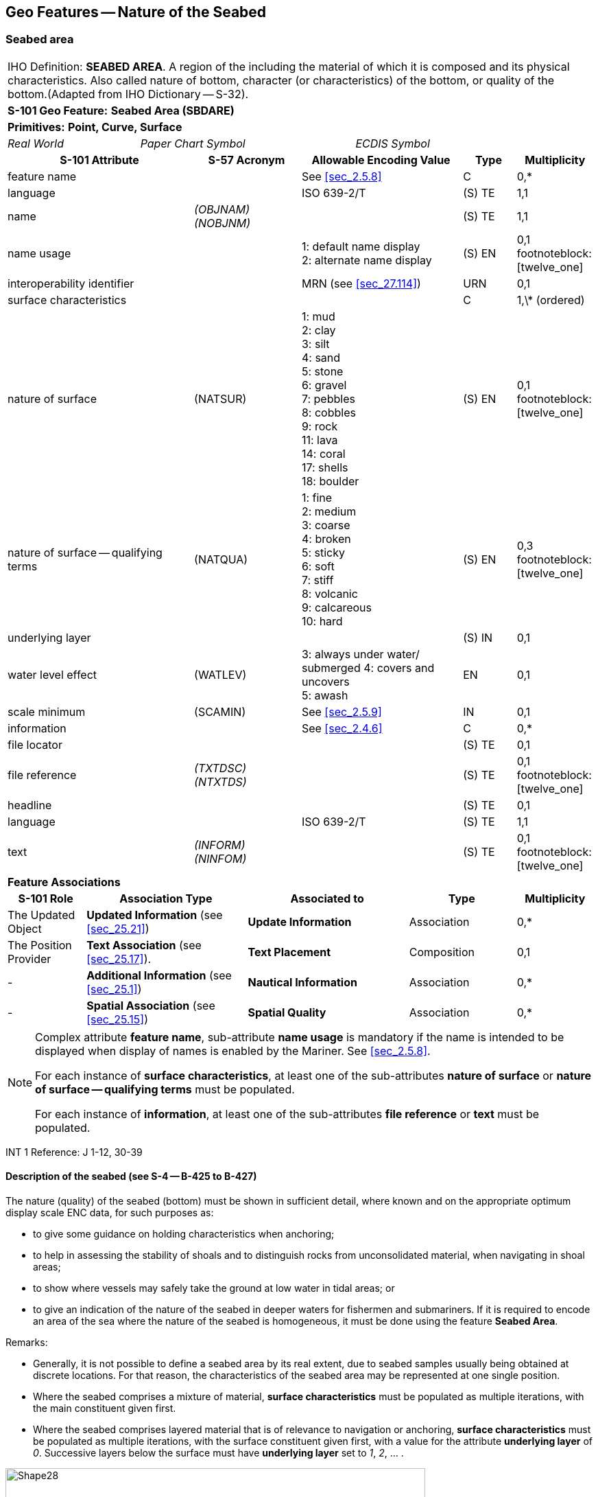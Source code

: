 
[[sec_12]]
== Geo Features -- Nature of the Seabed

[[sec_12.1]]
=== Seabed area

[cols="77,52,52,52,52,52,52,52,52,77", options="unnumbered"]
|===
10+| [underline]#IHO Definition:# *SEABED AREA*. A region of the [[bottom]] including the material of which it is composed and its physical characteristics. Also called nature of bottom, character (or characteristics) of the bottom, or quality of the bottom.(Adapted from IHO Dictionary -- S-32).
10+| *[underline]#S-101 Geo Feature:#* *Seabed Area (SBDARE)*
10+| *[underline]#Primitives:#* *Point, Curve, Surface*

2+| _Real World_ 4+| _Paper Chart Symbol_ 4+| _ECDIS Symbol_

3+h| S-101 Attribute 2+h| S-57 Acronym 3+h| Allowable Encoding Value h| Type h| Multiplicity

3+| feature name 2+| 3+| See <<sec_2.5.8>> | C       | 0,*
3+| language     2+| 3+| ISO 639-2/T       | (S) TE  | 1,1
3+| name         2+| _(OBJNAM) (NOBJNM)_ 3+|         | (S) TE | 1,1

3+| name usage 2+| 3+|
1: default name display +
2: alternate name display | (S) EN | 0,1 footnoteblock:[twelve_one]

3+| interoperability identifier
2+| 3+| MRN (see <<sec_27.114>>)
| URN
| 0,1

3+| surface characteristics
2+| 3+| | C | 1,\* (ordered)

3+| nature of surface 2+| (NATSUR) 3+|
1: mud  +
2: clay +
3: silt +
4: sand +
5: stone +
6: gravel +
7: pebbles +
8: cobbles +
9: rock +
11: lava +
14: coral +
17: shells +
18: boulder | (S) EN | 0,1 footnoteblock:[twelve_one]

3+| nature of surface -- qualifying terms 2+| (NATQUA) 3+|
1: fine +
2: medium +
3: coarse +
4: broken +
5: sticky +
6: soft +
7: stiff +
8: volcanic +
9: calcareous +
10: hard | (S) EN | 0,3 footnoteblock:[twelve_one]

3+| underlying layer 2+| 3+| | (S) IN | 0,1

3+| water level effect 2+| (WATLEV) 3+|
3: always under water/ submerged
4: covers and uncovers +
5: awash | EN | 0,1

3+| scale minimum 2+| (SCAMIN) 3+| See <<sec_2.5.9>> | IN | 0,1

3+| information 2+| 3+| See <<sec_2.4.6>> | C | 0,*

3+| file locator 2+| 3+| | (S) TE | 0,1

3+| file reference 2+| _(TXTDSC) (NTXTDS)_ 3+| | (S) TE | 0,1 footnoteblock:[twelve_one]

3+| headline 2+| 3+| | (S) TE | 0,1

3+| language 2+| 3+| ISO 639-2/T | (S) TE | 1,1

3+| text
2+| _(INFORM) (NINFOM)_
3+| | (S) TE
| 0,1 footnoteblock:[twelve_one]

10+| *Feature Associations*
h| S-101 Role 3+h| Association Type 3+h| Associated to 2+h| Type h| Multiplicity

| The Updated Object 3+| *Updated Information* (see <<sec_25.21>>) 3+| *Update Information* 2+| Association | 0,*
| The Position Provider 3+| *Text Association* (see <<sec_25.17>>). 3+| *Text Placement* 2+| Composition | 0,1
| - 3+| *Additional Information* (see <<sec_25.1>>) 3+| *Nautical Information* 2+| Association | 0,*
| - 3+| *Spatial Association* (see <<sec_25.15>>) 3+| *Spatial Quality* 2+| Association | 0,*

|===

[[twelve_one]]
[NOTE]
--
Complex attribute *feature name*, sub-attribute *name usage* is mandatory if the name is intended to be displayed when display of names is enabled by the Mariner. See <<sec_2.5.8>>.

For each instance of *surface characteristics*, at least one of the sub-attributes *nature of surface* or *nature of surface -- qualifying terms* must be populated.

For each instance of *information*, at least one of the sub-attributes *file reference* or *text* must be populated.
--

[underline]#INT 1 Reference:# J 1-12, 30-39

[[sec_12.1.1]]
==== Description of the seabed (see S-4 -- B-425 to B-427)

The nature (quality) of the seabed (bottom) must be shown in sufficient detail, where known and on the appropriate optimum display scale ENC data, for such purposes as:

* to give some guidance on holding characteristics when anchoring;
* to help in assessing the stability of shoals and to distinguish rocks from unconsolidated material, when navigating in shoal areas;
* to show where vessels may safely take the ground at low water in tidal areas; or
* to give an indication of the nature of the seabed in deeper waters for fishermen and submariners.
If it is required to encode an area of the sea where the nature of the seabed is homogeneous, it must be done using the feature *Seabed Area*.

[underline]#Remarks:#

* Generally, it is not possible to define a seabed area by its real extent, due to seabed samples usually being obtained at discrete locations. For that reason, the characteristics of the seabed area may be represented at one single position.
* Where the seabed comprises a mixture of material, *surface characteristics* must be populated as multiple iterations, with the main constituent given first.
* Where the seabed comprises layered material that is of relevance to navigation or anchoring, *surface characteristics* must be populated as multiple iterations, with the surface constituent given first, with a value for the attribute *underlying layer* of _0_. Successive layers below the surface must have *underlying layer* set to __1__, __2__, … .

[[fig_12-1]]
.Seabed areas
image::figure-12-1.png[Shape28,612,436]

* In the following clauses, the paragraph prefixes refer to the examples shown in <<fig_12-1>>.
(a) Mixed natures: The dominant nature of the seabed (*nature of surface*) should be populated first, along with its associated qualifying term (*nature of surface -- qualifying terms*), if required, using the complex attribute *surface characteristics*. Other natures should then be populated, in order of dominance, using further ordered instances of *surface characteristics*, (b) Underlying material: Should be encoded in the same way as mixed natures, and populating the sub-attribute *underlying layer* with the appropriate level of the layer below the surface layer. The surface layer must be encoded first, followed by the underlying layers.(c) Coral reef, which is always covered, represented as a surface (INT1 -- K16): An *Obstruction* feature of type surface must be encoded with attributes *category of obstruction* = _6_ (foul area), *nature of surface* = _14_ (coral) and *water level effect* = _3_ (always underwater/submerged). This feature must be covered by a *Depth Area* or *Unsurveyed Area* feature as appropriate. In this area, some point dangers may be shown. An *Underwater/Awash Rock* feature should be encoded for each individual point danger, with *nature of surface* = _14_ (coral).(d) Hard bottom: The attribute *nature of surface -- qualifying terms* = _10_ (hard) should be encoded, with the associated *nature of surface* populated with an empty (null) value.(e) On the source, in the intertidal area or along the drying line, the nature of surface is sometimes shown by an open line rather than a closed area. In such cases, a *Seabed Area* feature of type curve should be encoded, with attribute *water level effect* = _4_ (covers and uncovers).(f) If it is required to encode a rock pinnacle which is dangerous to navigation, it must be done using the feature *Underwater/Awash Rock*, while a rocky nature of seabed should be encoded using a *Seabed Area* feature.(g) Where a *Seabed Area* feature of type surface is located in an intertidal area, it should be encoded with *water level effect* = _4_ (covers and uncovers), in order for the intertidal rock or coral symbol to be displayed in ECDIS.

* The nature of the seabed should be shown in depths of 2000m and less. The nature of the seabed may be shown in greater depths if thought to be useful.

<<table_12-1>> below contains the most common encoding combinations of *nature of surface* and *nature of surface -- qualifying terms*; other coding combinations are possible.

[[table_12-1]]
.Seabed area -- Common encoding combinations
[cols="61,52,52,52,52,52,52,52,52,52,41"]
|===
h| - Qualifying Terms .2+h| __1__fine .2+h| __2__medium .2+h| __3__coarse .2+h| __4__broken .2+h| __5__sticky .2+h| __6__soft .2+h| __7__stiff .2+h| __8__volcanic .2+h| __9__calcareous .2+h| __10__hard
| *Nature of Surface*
.<| __1__Mud
|

|

|

|

| *x*
| *x*
| *x*
| *x*
| *x*
|

.<| __2__Clay
|

|

|

|

| *x*
| *x*
| *x*
|

|

|

.<| __3__Silt
|

|

|

|

| *x*
| *x*
| *x*
|

|

|

.<| __4__Sand
| *x*
| *x*
| *x*
|

|

| *x*
|

| *x*
| *x*
|

.<| __5__Stone
|

|

|

|

|

|

|

| *x*
| *x*
|

.<| __6__Gravel
|

|

|

|

|

|

|

| *x*
| *x*
|

.<| __7__Pebbles
|

|

|

|

|

|

|

| *x*
| *x*
|

.<| __8__Cobbles
|

|

|

|

|

|

|

| *x*
| *x*
|

.<| __9__Rock
|

|

|

|

|

|

|

| *x*
| *x*
|

.<| __11__Lava
|

|

|

|

|

|

|

| *x*
|

|

.<| __14__Coral
|

|

|

| *x*
|

| *x*
|

|

|

|

.<| __17__Shells
|

|

|

| *x*
|

|

|

|

| *x*
|

.<| __18__Boulder
.<|

.<|

.<|

.<|

.<|

.<|

.<|

| *x*
| *x*
.<|

|===

[underline]#Distinction:# Sandwave; Sea Area/Named Water Area; Seagrass; Weed/Kelp.

[[sec_12.2]]
=== Weed/kelp

[cols="539,804,804,804,804,804,804,804,294,539", options="unnumbered"]
|===
10+| [underline]#IHO Definition:# *WEED/KELP*. Any macroscopic marine alga. (Adapted from IHO Dictionary -- S-32).
10+| *[underline]#S-101 Geo Feature:#* *Weed/Kelp (WEDKLP)*
10+| *[underline]#Primitives:#* *Point, Surface*

2+| _Real World_ 4+| _Paper Chart Symbol_ 4+| _ECDIS Symbol_

3+h| S-101 Attribute 2+h| S-57 Acronym 3+h| Allowable Encoding Value h| Type h| Multiplicity
3+| category of weed/kelp 2+| (CATWED) 3+|
1: kelp +
2: seaweed +
4: sargasso | EN | 0,1
3+| feature name
2+| 3+| See <<sec_2.5.8>>
| C
| 0,*

3+| language
2+| 3+| ISO 639-2/T
| (S) TE
| 1,1

3+| name
2+| _(OBJNAM) (NOBJNM)_
3+| | (S) TE
| 1,1

3+| name usage
2+| 3+|
1: default name display +
2: alternate name display +
| (S) EN
| 0,1 footnoteblock:[twelve_two]

3+| interoperability identifier
2+| 3+| MRN (see <<sec_27.114>>)
| URN
| 0,1

3+| scale minimum 2+| (SCAMIN) 3+| See <<sec_2.5.9>> | IN | 0,1
3+| information
2+| 3+| See <<sec_2.4.6>>
| C
| 0,*

3+| file locator
2+| 3+| | (S) TE
| 0,1

3+| file reference
2+| _(TXTDSC) (NTXTDS)_
3+| | (S) TE
| 0,1 footnoteblock:[twelve_two]

3+| headline
2+| 3+| | (S) TE
| 0,1

3+| language
2+| 3+| ISO 639-2/T
| (S) TE
| 1,1

3+| text
2+| _(INFORM) (NINFOM)_
3+| | (S) TE
| 0,1 footnoteblock:[twelve_two]

10+| *Feature Associations*
| *S-101 Role* 3+| *Association Type* 3+| *Associated to* 2+h| Type h| Multiplicity
| The Updated Object 3+| *Updated Information* (see <<sec_25.21>>) 3+| *Update Information* 2+| Association | 0,*
| The Position Provider 3+| *Text Association* (see <<sec_25.17>>). 3+| *Text Placement* 2+| Composition | 0,1
| - 3+| *Additional Information* (see <<sec_25.1>>) 3+| *Nautical Information* 2+| Association | 0,*
| - 3+| *Spatial Association* (see <<sec_25.15>>) 3+| *Spatial Quality* 2+| Association | 0,*

|===

[[twelve_two]]
[NOTE]
--
Complex attribute *feature name*, sub-attribute *name usage* is mandatory if the name is intended to be displayed when display of names is enabled by the Mariner. See <<sec_2.5.8>>.

For each instance of *information*, at least one of the sub-attributes *file reference* or *text* must be populated.
--

[underline]#INT 1 Reference:# J 13.1, 13.2

[[sec_12.2.1]]
==== Weed - Kelp (see S-4 -- B-428.2)

If it is required to encode marine weed or kelp, it must be done using the feature *Weed/Kelp*.

[underline]#Remarks:#

* For the Mariner, the presence of kelp is also generally an indication of the presence of submerged rocks.

[underline]#Distinction:# Seabed Area; Seagrass; Vegetation.

[[sec_12.3]]
=== Seagrass

[cols="539,804,804,804,804,804,804,804,294,539", options="unnumbered"]
|===
10+| [underline]#IHO Definition:# *SEAGRASS*. Any of various submerged monocotyledonous plants (such as eelgrass, tape grass, and turtle grass) of tropical to temperate usually shallow coastal waters that have narrow grass-like leaves and often form dense underwater meadows. (Merriam-Webster on-line dictionary).
10+| *[underline]#S-101 Geo Feature:#* *Seagrass* __**(WEDKLP)**__
10+| *[underline]#Primitives:#* *Point, Surface*

2+| _Real World_ 4+| _Paper Chart Symbol_ 4+| _ECDIS Symbol_

3+h| S-101 Attribute 2+h| S-57 Acronym 3+h| Allowable Encoding Value h| Type h| Multiplicity
3+| feature name
2+| 3+| See <<sec_2.5.8>>
| C
| 0,*

3+| language
2+| 3+| ISO 639-2/T
| (S) TE
| 1,1

3+| name
2+| _(OBJNAM) (NOBJNM)_
3+| | (S) TE
| 1,1

3+| name usage
2+| 3+|
1: default name display +
2: alternate name display +
| (S) EN
| 0,1 footnoteblock:[twelve_three]

3+| interoperability identifier
2+| 3+| MRN (see <<sec_27.114>>)
| URN
| 0,1

3+| scale minimum 2+| (SCAMIN) 3+| See <<sec_2.5.9>> | IN | 0,1
3+| information
2+| 3+| See <<sec_2.4.6>>
| C
| 0,*

3+| file locator
2+| 3+| | (S) TE
| 0,1

3+| file reference
2+| _(TXTDSC) (NTXTDS)_
3+| | (S) TE
| 0,1 footnoteblock:[twelve_three]

3+| headline
2+| 3+| | (S) TE
| 0,1

3+| language
2+| 3+| ISO 639-2/T
| (S) TE
| 1,1

3+| text
2+| _(INFORM) (NINFOM)_
3+| | (S) TE
| 0,1 footnoteblock:[twelve_three]

10+| *Feature Associations*
| *S-101 Role* 3+| *Association Type* 3+| *Associated to* 2+h| Type h| Multiplicity
| The Updated Object 3+| *Updated Information* (see <<sec_25.21>>) 3+| *Update Information* 2+| Association | 0,*
| The Position Provider 3+| *Text Association* (see <<sec_25.17>>). 3+| *Text Placement* 2+| Composition | 0,1
| - 3+| *Additional Information* (see <<sec_25.1>>) 3+| *Nautical Information* 2+| Association | 0,*
| - 3+| *Spatial Association* (see <<sec_25.15>>) 3+| *Spatial Quality* 2+| Association | 0,*

|===

[[twelve_three]]
[NOTE]
--
Complex attribute *feature name*, sub-attribute *name usage* is mandatory if the name is intended to be displayed when display of names is enabled by the Mariner. See <<sec_2.5.8>>.

For each instance of *information*, at least one of the sub-attributes *file reference* or *text* must be populated.
--

[underline]#INT 1 Reference:# J 13.1

[[sec_12.3.1]]
==== Seagrass (see S-4 -- B-425.6)

If it is required to encode seagrass, it must be done using the feature *Seagrass*.

[underline]#Remarks:#

* Many seagrass beds are subject to strict protection measures. Such measures must be encoded, where required, using the features *Restricted Area* (see <<sec_17.8>>).
* If considered necessary, the type of seagrass may be encoded using the complex attribute *information* (see <<sec_2.4.6>>).

[underline]#Distinction:# Seabed Area; Vegetation; Weed/Kelp.

[[sec_12.4]]
=== Sandwave

[cols="539,804,804,804,804,804,804,804,294,539", options="unnumbered"]
|===
10+| [underline]#IHO Definition:# *SANDWAVE*. Large mobile wave-like sediment feature in shallow water and composed of sand. The wavelength may reach 100 metres, the amplitude may be up to 20 metres. (IHO Dictionary -- S-32).
10+| *[underline]#S-101 Geo Feature:#* *Sandwave (SNDWAV)*
10+| *[underline]#Primitives:#* *Point, Curve, Surface*

2+| _Real World_ 4+| _Paper Chart Symbol_ 4+| _ECDIS Symbol_

3+h| S-101 Attribute 2+h| S-57 Acronym 3+h| Allowable Encoding Value h| Type h| Multiplicity
3+| interoperability identifier
2+| 3+| MRN (see <<sec_27.114>>)
| URN
| 0,1

3+| vertical length
2+| (VERLEN)
3+| | RE | 0,1

3+| scale minimum 2+| (SCAMIN) 3+| See <<sec_2.5.9>> | IN | 0,1
3+| information
2+| 3+| See <<sec_2.4.6>>
| C
| 0,*

3+| file locator
2+| 3+| | (S) TE
| 0,1

3+| file reference
2+| _(TXTDSC) (NTXTDS)_
3+| | (S) TE
| 0,1 footnote:twelve_four[For each instance of *information*, at least one of the sub-attributes *file reference* or *text* must be populated.]

3+| headline
2+| 3+| | (S) TE
| 0,1

3+| language
2+| 3+| ISO 639-2/T
| (S) TE
| 1,1

3+| text
2+| _(INFORM) (NINFOM)_
3+| | (S) TE
| 0,1 footnote:twelve_four[]

10+| *Feature Associations*
| *S-101 Role* 3+| *Association Type* 3+| *Associated to* 2+h| Type h| Multiplicity
| The Updated Object 3+| *Updated Information* (see <<sec_25.21>>) 3+| *Update Information* 2+| Association | 0,*
| - 3+| *Additional Information* (see <<sec_25.1>>) 3+| *Nautical Information* 2+| Association | 0,*
| - 3+| *Spatial Association* (see <<sec_25.15>>) 3+| *Spatial Quality* 2+| Association | 0,*

|===

[underline]#INT 1 Reference:# J 14

[[sec_12.4.1]]
==== Sandwaves (see S-4 -- B-428.1)

Sandwave areas may be dangerous to Mariners, as the depth may be less than charted, because surveys are not necessarily conducted at the ideal time for sandwave building. Some research has shown that sandwave mobility is most evident in the vertical plane and high spots may occur on crest lines in response to calm weather, and possibly during particular times within the tidal cycle. It is therefore important to warn the Mariner of the presence of sandwaves, and provide them with as much information as is available and can be included in the ENC.

If it is required to encode sandwaves, this must be done using the feature *Sandwave*.

[underline]#Remarks:#

* The shifting nature of the seabed resulting from sandwave activity should be indicated on the underlying *Quality of Bathymetric Data* (see <<sec_3.8>>), using the attribute *category of temporal variation*.
* The attribute *vertical length* is used to populate the amplitude of the sandwave above the seafloor, where known.
* Care must be taken not to over-generalize depth depiction in sandwave areas, as the typically convoluted contour pattern, and significant depth changes between soundings selected from crests and troughs, help to draw attention to these features. However, this will not usually be sufficient warning, as the variance between crest and trough may fall between standard contours, or the optimum display scale for the ENC data may be insufficient to show the sandwaves individually, or anything but the shoalest soundings. Attention should therefore be drawn to the area by encoding a *Sandwave* feature. If considered necessary, the nature of any navigational hazard presented by the sandwaves may be incorporated using the complex attribute *information* (see <<sec_2.4.6>>).
* Where frequently repeated surveys show variations in least depth, the shoalest soundings obtained over a period of years should be encoded. This blending of details from surveys of differing dates must be done with care; in particular, long-term deepening must not be overlooked.

[underline]#Distinction:# Seabed Area.

[[sec_12.5]]
=== Spring

[cols="539,804,804,804,804,804,804,804,294,539", options="unnumbered"]
|===
10+| [underline]#IHO Definition:# *SPRING*. A natural issue of water or other substances from the earth. One on the bottom of the sea is called a submarine spring. (IHO Dictionary -- S-32).
10+| *[underline]#S-101 Geo Feature:#* *Spring (SPRING)*
10+| *[underline]#Primitives:#* *Point*

2+| _Real World_ 4+| _Paper Chart Symbol_ 4+| _ECDIS Symbol_

3+h| S-101 Attribute 2+h| S-57 Acronym 3+h| Allowable Encoding Value h| Type h| Multiplicity
3+| feature name
2+| 3+| See <<sec_2.5.8>>
| C
| 0,*

3+| language
2+| 3+| ISO 639-2/T
| (S) TE
| 1,1

3+| name
2+| _(OBJNAM) (NOBJNM)_
3+| | (S) TE
| 1,1

3+| name usage
2+| 3+|
1: default name display +
2: alternate name display +
| (S) EN
| 0,1 footnoteblock:[twelve_five]

3+| interoperability identifier
2+| 3+| MRN (see <<sec_27.114>>)
| URN
| 0,1

3+| scale minimum 2+| (SCAMIN) 3+| See <<sec_2.5.9>> | IN | 0,1
3+| information
2+| 3+| See <<sec_2.4.6>>
| C
| 0,*

3+| file locator
2+| 3+| | (S) TE
| 0,1

3+| file reference
2+| _(TXTDSC) (NTXTDS)_
3+| | (S) TE
| 0,1 footnoteblock:[twelve_five]

3+| headline
2+| 3+| | (S) TE
| 0,1

3+| language
2+| 3+| ISO 639-2/T
| (S) TE
| 1,1

3+| text
2+| _(INFORM) (NINFOM)_
3+| | (S) TE
| 0,1 footnoteblock:[twelve_five]

10+| *Feature Associations*
| *S-101 Role* 3+| *Association Type* 3+| *Associated to* 2+h| Type h| Multiplicity
| The Updated Object 3+| *Updated Information* (see <<sec_25.21>>) 3+| *Update Information* 2+| Association | 0,*
| The Position Provider 3+| *Text Association* (see <<sec_25.17>>). 3+| *Text Placement* 2+| Composition | 0,1
| - 3+| *Additional Information* (see <<sec_25.1>>) 3+| *Nautical Information* 2+| Association | 0,*
| - 3+| *Spatial Association* (see <<sec_25.15>>) 3+| *Spatial Quality* 2+| Association | 0,*

|===

[[twelve_five]]
[NOTE]
--
Complex attribute *feature name*, sub-attribute *name usage* is mandatory if the name is intended to be displayed when display of names is enabled by the Mariner. See <<sec_2.5.8>>.

For each instance of *information*, at least one of the sub-attributes *file reference* or *text* must be populated.
--

[underline]#INT 1 Reference:# J 15

[[sec_12.5.1]]
==== Springs in the seabed (see S-4 -- B-428.3)

Springs in the seabedmay cause false echo-soundings. If it is required to encode a spring in the seabed, it must be done using the feature *Spring*.

[underline]#Remarks:#

* No remarks.

[underline]#Distinction:#
